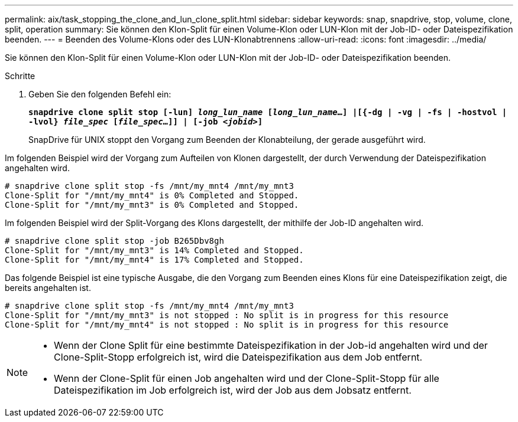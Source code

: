 ---
permalink: aix/task_stopping_the_clone_and_lun_clone_split.html 
sidebar: sidebar 
keywords: snap, snapdrive, stop, volume, clone, split, operation 
summary: Sie können den Klon-Split für einen Volume-Klon oder LUN-Klon mit der Job-ID- oder Dateispezifikation beenden. 
---
= Beenden des Volume-Klons oder des LUN-Klonabtrennens
:allow-uri-read: 
:icons: font
:imagesdir: ../media/


[role="lead"]
Sie können den Klon-Split für einen Volume-Klon oder LUN-Klon mit der Job-ID- oder Dateispezifikation beenden.

.Schritte
. Geben Sie den folgenden Befehl ein:
+
`*snapdrive clone split stop [-lun] _long_lun_name_ [_long_lun_name_...] |[{-dg | -vg | -fs | -hostvol | -lvol} _file_spec_ [_file_spec_...]] | [-job _<jobid>_]*`

+
SnapDrive für UNIX stoppt den Vorgang zum Beenden der Klonabteilung, der gerade ausgeführt wird.



Im folgenden Beispiel wird der Vorgang zum Aufteilen von Klonen dargestellt, der durch Verwendung der Dateispezifikation angehalten wird.

[listing]
----
# snapdrive clone split stop -fs /mnt/my_mnt4 /mnt/my_mnt3
Clone-Split for "/mnt/my_mnt4" is 0% Completed and Stopped.
Clone-Split for "/mnt/my_mnt3" is 0% Completed and Stopped.
----
Im folgenden Beispiel wird der Split-Vorgang des Klons dargestellt, der mithilfe der Job-ID angehalten wird.

[listing]
----
# snapdrive clone split stop -job B265Dbv8gh
Clone-Split for "/mnt/my_mnt3" is 14% Completed and Stopped.
Clone-Split for "/mnt/my_mnt4" is 17% Completed and Stopped.
----
Das folgende Beispiel ist eine typische Ausgabe, die den Vorgang zum Beenden eines Klons für eine Dateispezifikation zeigt, die bereits angehalten ist.

[listing]
----
# snapdrive clone split stop -fs /mnt/my_mnt4 /mnt/my_mnt3
Clone-Split for "/mnt/my_mnt3" is not stopped : No split is in progress for this resource
Clone-Split for "/mnt/my_mnt4" is not stopped : No split is in progress for this resource
----
[NOTE]
====
* Wenn der Clone Split für eine bestimmte Dateispezifikation in der Job-id angehalten wird und der Clone-Split-Stopp erfolgreich ist, wird die Dateispezifikation aus dem Job entfernt.
* Wenn der Clone-Split für einen Job angehalten wird und der Clone-Split-Stopp für alle Dateispezifikation im Job erfolgreich ist, wird der Job aus dem Jobsatz entfernt.


====